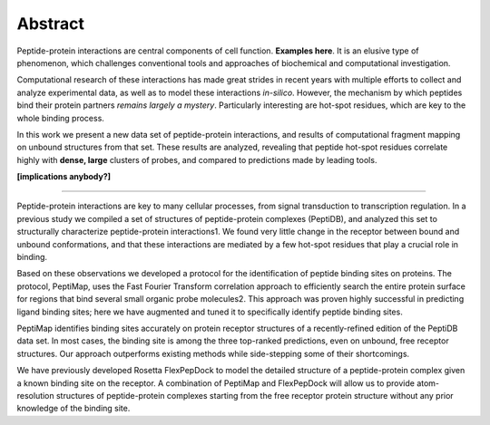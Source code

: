 Abstract
=========

Peptide-protein interactions are central components of cell function.
**Examples here**.
It is an elusive type of phenomenon, which challenges conventional
tools and approaches of biochemical and computational investigation.

Computational research of these interactions has made great strides
in recent years with multiple efforts to collect and analyze
experimental data, as well as to model these interactions *in-silico*.
However, the mechanism by which peptides bind their protein partners
*remains largely a mystery*.
Particularly interesting are hot-spot residues, which are key to the
whole binding process.

In this work we present a new data set of peptide-protein
interactions, 
and results of computational fragment mapping on unbound structures
from that set.
These results are analyzed, revealing that peptide hot-spot residues
correlate highly with **dense, large** clusters of probes,
and compared to predictions made by leading tools.

**[implications anybody?]**

------------

Peptide-protein interactions are key to many cellular processes, from
signal transduction to transcription regulation. 
In a previous study we compiled a set of structures of peptide-protein
complexes (PeptiDB), and analyzed this set to structurally
characterize peptide-protein interactions1. 
We found very little change in the receptor between bound and unbound
conformations, and that these interactions are mediated by a few
hot-spot residues that play a crucial role in binding.

Based on these observations we developed a protocol for the
identification of peptide binding sites on proteins. 
The protocol, PeptiMap, uses the Fast Fourier Transform correlation
approach to efficiently search the entire protein surface for regions
that bind several small organic probe molecules2. 
This approach was proven highly successful in predicting ligand
binding sites; here we have augmented and tuned it to specifically
identify peptide binding sites.

PeptiMap identifies binding sites accurately on protein receptor
structures of a recently-refined edition of the PeptiDB data set. 
In most cases, the binding site is among the three top-ranked
predictions, even on unbound, free receptor structures. 
Our approach outperforms existing methods while side-stepping some of
their shortcomings. 

We have previously developed Rosetta FlexPepDock to model the detailed
structure of a peptide-protein complex given a known binding site on
the receptor. 
A combination of PeptiMap and FlexPepDock will allow us to provide
atom-resolution structures of peptide-protein complexes starting from
the free receptor protein structure without any prior knowledge of the
binding site.

